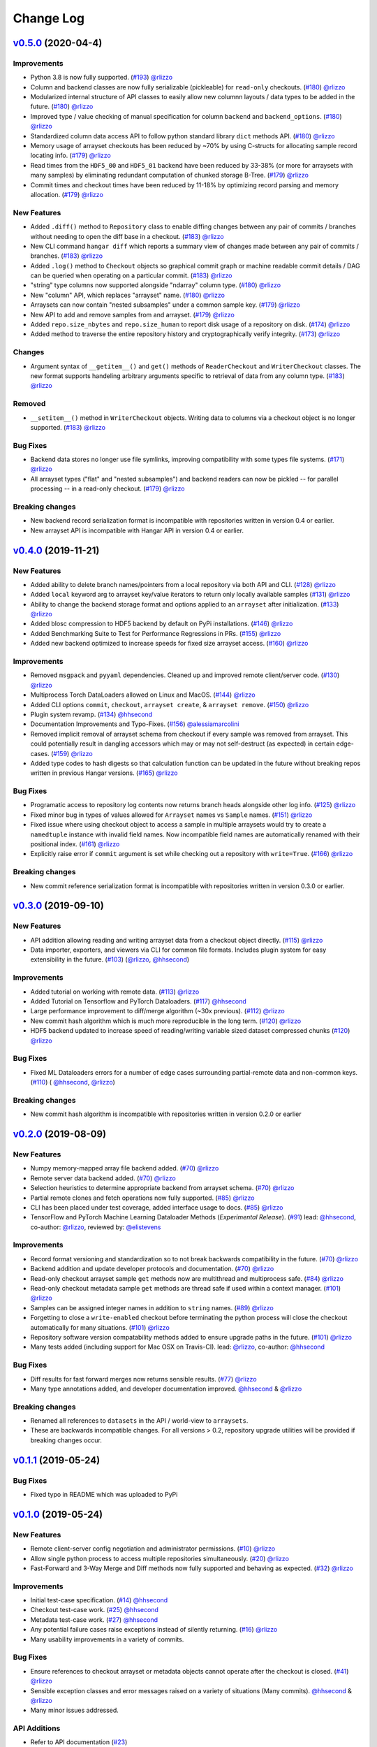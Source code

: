 ==========
Change Log
==========

`v0.5.0`_ (2020-04-4)
======================

Improvements
------------

* Python 3.8 is now fully supported.
  (`#193 <https://github.com/tensorwerk/hangar-py/pull/193>`__) `@rlizzo <https://github.com/rlizzo>`__
* Column and backend classes are now fully serializable (pickleable) for ``read-only`` checkouts.
  (`#180 <https://github.com/tensorwerk/hangar-py/pull/180>`__) `@rlizzo <https://github.com/rlizzo>`__
* Modularized internal structure of API classes to easily allow new columnn layouts / data types
  to be added in the future.
  (`#180 <https://github.com/tensorwerk/hangar-py/pull/180>`__) `@rlizzo <https://github.com/rlizzo>`__
* Improved type / value checking of manual specification for column ``backend`` and ``backend_options``.
  (`#180 <https://github.com/tensorwerk/hangar-py/pull/180>`__) `@rlizzo <https://github.com/rlizzo>`__
* Standardized column data access API to follow python standard library ``dict`` methods API.
  (`#180 <https://github.com/tensorwerk/hangar-py/pull/180>`__) `@rlizzo <https://github.com/rlizzo>`__
* Memory usage of arrayset checkouts has been reduced by ~70% by using C-structs for allocating
  sample record locating info.
  (`#179 <https://github.com/tensorwerk/hangar-py/pull/179>`__) `@rlizzo <https://github.com/rlizzo>`__
* Read times from the ``HDF5_00`` and ``HDF5_01`` backend have been reduced by 33-38% (or more for
  arraysets with many samples) by eliminating redundant computation of chunked storage B-Tree.
  (`#179 <https://github.com/tensorwerk/hangar-py/pull/179>`__) `@rlizzo <https://github.com/rlizzo>`__
* Commit times and checkout times have been reduced by 11-18% by optimizing record parsing and
  memory allocation.
  (`#179 <https://github.com/tensorwerk/hangar-py/pull/179>`__) `@rlizzo <https://github.com/rlizzo>`__


New Features
------------

* Added ``.diff()`` method to ``Repository`` class to enable diffing changes between any pair of
  commits / branches without needing to open the diff base in a checkout.
  (`#183 <https://github.com/tensorwerk/hangar-py/pull/183>`__) `@rlizzo <https://github.com/rlizzo>`__
* New CLI command ``hangar diff`` which reports a summary view of changes made between any pair of
  commits / branches.
  (`#183 <https://github.com/tensorwerk/hangar-py/pull/183>`__) `@rlizzo <https://github.com/rlizzo>`__
* Added ``.log()`` method to ``Checkout`` objects so graphical commit graph or machine readable
  commit details / DAG can be queried when operating on a particular commit.
  (`#183 <https://github.com/tensorwerk/hangar-py/pull/183>`__) `@rlizzo <https://github.com/rlizzo>`__
* "string" type columns now supported alongside "ndarray" column type.
  (`#180 <https://github.com/tensorwerk/hangar-py/pull/180>`__) `@rlizzo <https://github.com/rlizzo>`__
* New "column" API, which replaces "arrayset" name.
  (`#180 <https://github.com/tensorwerk/hangar-py/pull/180>`__) `@rlizzo <https://github.com/rlizzo>`__
* Arraysets can now contain "nested subsamples" under a common sample key.
  (`#179 <https://github.com/tensorwerk/hangar-py/pull/179>`__) `@rlizzo <https://github.com/rlizzo>`__
* New API to add and remove samples from and arrayset.
  (`#179 <https://github.com/tensorwerk/hangar-py/pull/179>`__) `@rlizzo <https://github.com/rlizzo>`__
* Added ``repo.size_nbytes`` and ``repo.size_human`` to report disk usage of a repository on disk.
  (`#174 <https://github.com/tensorwerk/hangar-py/pull/174>`__) `@rlizzo <https://github.com/rlizzo>`__
* Added method to traverse the entire repository history and cryptographically verify integrity.
  (`#173 <https://github.com/tensorwerk/hangar-py/pull/173>`__) `@rlizzo <https://github.com/rlizzo>`__


Changes
-------

* Argument syntax of ``__getitem__()`` and ``get()`` methods of ``ReaderCheckout`` and
  ``WriterCheckout`` classes. The new format supports handeling arbitrary arguments specific
  to retrieval of data from any column type.
  (`#183 <https://github.com/tensorwerk/hangar-py/pull/183>`__) `@rlizzo <https://github.com/rlizzo>`__


Removed
-------

* ``__setitem__()`` method in ``WriterCheckout`` objects.  Writing data to columns via a checkout object
  is no longer supported.
  (`#183 <https://github.com/tensorwerk/hangar-py/pull/183>`__) `@rlizzo <https://github.com/rlizzo>`__


Bug Fixes
---------

* Backend data stores no longer use file symlinks, improving compatibility with some types file systems.
  (`#171 <https://github.com/tensorwerk/hangar-py/pull/171>`__) `@rlizzo <https://github.com/rlizzo>`__
* All arrayset types ("flat" and "nested subsamples") and backend readers can now be pickled -- for parallel
  processing -- in a read-only checkout.
  (`#179 <https://github.com/tensorwerk/hangar-py/pull/179>`__) `@rlizzo <https://github.com/rlizzo>`__


Breaking changes
----------------

* New backend record serialization format is incompatible with repositories written in version 0.4 or earlier.
* New arrayset API is incompatible with Hangar API in version 0.4 or earlier.


`v0.4.0`_ (2019-11-21)
======================

New Features
------------

* Added ability to delete branch names/pointers from a local repository via both API and CLI.
  (`#128 <https://github.com/tensorwerk/hangar-py/pull/128>`__) `@rlizzo <https://github.com/rlizzo>`__
* Added ``local`` keyword arg to arrayset key/value iterators to return only locally available samples
  (`#131 <https://github.com/tensorwerk/hangar-py/pull/131>`__) `@rlizzo <https://github.com/rlizzo>`__
* Ability to change the backend storage format and options applied to an ``arrayset`` after initialization.
  (`#133 <https://github.com/tensorwerk/hangar-py/pull/133>`__) `@rlizzo <https://github.com/rlizzo>`__
* Added blosc compression to HDF5 backend by default on PyPi installations.
  (`#146 <https://github.com/tensorwerk/hangar-py/pull/146>`__) `@rlizzo <https://github.com/rlizzo>`__
* Added Benchmarking Suite to Test for Performance Regressions in PRs.
  (`#155 <https://github.com/tensorwerk/hangar-py/pull/155>`__) `@rlizzo <https://github.com/rlizzo>`__
* Added new backend optimized to increase speeds for fixed size arrayset access.
  (`#160 <https://github.com/tensorwerk/hangar-py/pull/160>`__) `@rlizzo <https://github.com/rlizzo>`__


Improvements
------------

* Removed ``msgpack`` and ``pyyaml`` dependencies. Cleaned up and improved remote client/server code.
  (`#130 <https://github.com/tensorwerk/hangar-py/pull/130>`__) `@rlizzo <https://github.com/rlizzo>`__
* Multiprocess Torch DataLoaders allowed on Linux and MacOS.
  (`#144 <https://github.com/tensorwerk/hangar-py/pull/144>`__) `@rlizzo <https://github.com/rlizzo>`__
* Added CLI options ``commit``, ``checkout``, ``arrayset create``, & ``arrayset remove``.
  (`#150 <https://github.com/tensorwerk/hangar-py/pull/150>`__) `@rlizzo <https://github.com/rlizzo>`__
* Plugin system revamp.
  (`#134 <https://github.com/tensorwerk/hangar-py/pull/134>`__) `@hhsecond <https://github.com/hhsecond>`__
* Documentation Improvements and Typo-Fixes.
  (`#156 <https://github.com/tensorwerk/hangar-py/pull/156>`__) `@alessiamarcolini <https://github.com/alessiamarcolini>`__
* Removed implicit removal of arrayset schema from checkout if every sample was removed from arrayset.
  This could potentially result in dangling accessors which may or may not self-destruct (as expected)
  in certain edge-cases.
  (`#159 <https://github.com/tensorwerk/hangar-py/pull/159>`__) `@rlizzo <https://github.com/rlizzo>`__
* Added type codes to hash digests so that calculation function can be updated in the future without
  breaking repos written in previous Hangar versions.
  (`#165 <https://github.com/tensorwerk/hangar-py/pull/165>`__) `@rlizzo <https://github.com/rlizzo>`__


Bug Fixes
---------

* Programatic access to repository log contents now returns branch heads alongside other log info.
  (`#125 <https://github.com/tensorwerk/hangar-py/pull/125>`__) `@rlizzo <https://github.com/rlizzo>`__
* Fixed minor bug in types of values allowed for ``Arrayset`` names vs ``Sample`` names.
  (`#151 <https://github.com/tensorwerk/hangar-py/pull/151>`__) `@rlizzo <https://github.com/rlizzo>`__
* Fixed issue where using checkout object to access a sample in multiple arraysets would try to create
  a ``namedtuple`` instance with invalid field names. Now incompatible field names are automatically
  renamed with their positional index.
  (`#161 <https://github.com/tensorwerk/hangar-py/pull/161>`__) `@rlizzo <https://github.com/rlizzo>`__
* Explicitly raise error if ``commit`` argument is set while checking out a repository with ``write=True``.
  (`#166 <https://github.com/tensorwerk/hangar-py/pull/166>`__) `@rlizzo <https://github.com/rlizzo>`__


Breaking changes
----------------

* New commit reference serialization format is incompatible with repositories written in version 0.3.0 or earlier.


`v0.3.0`_ (2019-09-10)
======================

New Features
------------

* API addition allowing reading and writing arrayset data from a checkout object directly.
  (`#115 <https://github.com/tensorwerk/hangar-py/pull/115>`__) `@rlizzo <https://github.com/rlizzo>`__
* Data importer, exporters, and viewers via CLI for common file formats. Includes plugin system
  for easy extensibility in the future.
  (`#103 <https://github.com/tensorwerk/hangar-py/pull/103>`__)
  (`@rlizzo <https://github.com/rlizzo>`__, `@hhsecond <https://github.com/hhsecond>`__)

Improvements
------------

* Added tutorial on working with remote data.
  (`#113 <https://github.com/tensorwerk/hangar-py/pull/113>`__) `@rlizzo <https://github.com/rlizzo>`__
* Added Tutorial on Tensorflow and PyTorch Dataloaders.
  (`#117 <https://github.com/tensorwerk/hangar-py/pull/117>`__) `@hhsecond <https://github.com/hhsecond>`__
* Large performance improvement to diff/merge algorithm (~30x previous).
  (`#112 <https://github.com/tensorwerk/hangar-py/pull/112>`__) `@rlizzo <https://github.com/rlizzo>`__
* New commit hash algorithm which is much more reproducible in the long term.
  (`#120 <https://github.com/tensorwerk/hangar-py/pull/120>`__) `@rlizzo <https://github.com/rlizzo>`__
* HDF5 backend updated to increase speed of reading/writing variable sized dataset compressed chunks
  (`#120 <https://github.com/tensorwerk/hangar-py/pull/120>`__) `@rlizzo <https://github.com/rlizzo>`__

Bug Fixes
---------

* Fixed ML Dataloaders errors for a number of edge cases surrounding partial-remote data and non-common keys.
  (`#110 <https://github.com/tensorwerk/hangar-py/pull/110>`__)
  ( `@hhsecond <https://github.com/hhsecond>`__, `@rlizzo <https://github.com/rlizzo>`__)

Breaking changes
----------------

* New commit hash algorithm is incompatible with repositories written in version 0.2.0 or earlier


`v0.2.0`_ (2019-08-09)
======================

New Features
------------

* Numpy memory-mapped array file backend added.
  (`#70 <https://github.com/tensorwerk/hangar-py/pull/70>`__) `@rlizzo <https://github.com/rlizzo>`__
* Remote server data backend added.
  (`#70 <https://github.com/tensorwerk/hangar-py/pull/70>`__) `@rlizzo <https://github.com/rlizzo>`__
* Selection heuristics to determine appropriate backend from arrayset schema.
  (`#70 <https://github.com/tensorwerk/hangar-py/pull/70>`__) `@rlizzo <https://github.com/rlizzo>`__
* Partial remote clones and fetch operations now fully supported.
  (`#85 <https://github.com/tensorwerk/hangar-py/pull/85>`__) `@rlizzo <https://github.com/rlizzo>`__
* CLI has been placed under test coverage, added interface usage to docs.
  (`#85 <https://github.com/tensorwerk/hangar-py/pull/85>`__) `@rlizzo <https://github.com/rlizzo>`__
* TensorFlow and PyTorch Machine Learning Dataloader Methods (*Experimental Release*).
  (`#91 <https://github.com/tensorwerk/hangar-py/pull/91>`__)
  lead: `@hhsecond <https://github.com/hhsecond>`__, co-author: `@rlizzo <https://github.com/rlizzo>`__,
  reviewed by: `@elistevens <https://github.com/elistevens>`__

Improvements
------------

* Record format versioning and standardization so to not break backwards compatibility in the future.
  (`#70 <https://github.com/tensorwerk/hangar-py/pull/70>`__) `@rlizzo <https://github.com/rlizzo>`__
* Backend addition and update developer protocols and documentation.
  (`#70 <https://github.com/tensorwerk/hangar-py/pull/70>`__) `@rlizzo <https://github.com/rlizzo>`__
* Read-only checkout arrayset sample ``get`` methods now are multithread and multiprocess safe.
  (`#84 <https://github.com/tensorwerk/hangar-py/pull/84>`__) `@rlizzo <https://github.com/rlizzo>`__
* Read-only checkout metadata sample ``get`` methods are thread safe if used within a context manager.
  (`#101 <https://github.com/tensorwerk/hangar-py/pull/101>`__) `@rlizzo <https://github.com/rlizzo>`__
* Samples can be assigned integer names in addition to ``string`` names.
  (`#89 <https://github.com/tensorwerk/hangar-py/pull/89>`__) `@rlizzo <https://github.com/rlizzo>`__
* Forgetting to close a ``write-enabled`` checkout before terminating the python process will close the
  checkout automatically for many situations.
  (`#101 <https://github.com/tensorwerk/hangar-py/pull/101>`__) `@rlizzo <https://github.com/rlizzo>`__
* Repository software version compatability methods added to ensure upgrade paths in the future.
  (`#101 <https://github.com/tensorwerk/hangar-py/pull/101>`__) `@rlizzo <https://github.com/rlizzo>`__
* Many tests added (including support for Mac OSX on Travis-CI).
  lead: `@rlizzo <https://github.com/rlizzo>`__, co-author: `@hhsecond <https://github.com/hhsecond>`__

Bug Fixes
---------

* Diff results for fast forward merges now returns sensible results.
  (`#77 <https://github.com/tensorwerk/hangar-py/pull/77>`__) `@rlizzo <https://github.com/rlizzo>`__
* Many type annotations added, and developer documentation improved.
  `@hhsecond <https://github.com/hhsecond>`__ & `@rlizzo <https://github.com/rlizzo>`__

Breaking changes
----------------

* Renamed all references to ``datasets`` in the API / world-view to ``arraysets``.
* These are backwards incompatible changes. For all versions > 0.2, repository upgrade utilities will
  be provided if breaking changes occur.


`v0.1.1`_ (2019-05-24)
======================

Bug Fixes
---------

* Fixed typo in README which was uploaded to PyPi


`v0.1.0`_ (2019-05-24)
======================

New Features
------------

* Remote client-server config negotiation and administrator permissions.
  (`#10 <https://github.com/tensorwerk/hangar-py/pull/10>`__) `@rlizzo <https://github.com/rlizzo>`__
* Allow single python process to access multiple repositories simultaneously.
  (`#20 <https://github.com/tensorwerk/hangar-py/pull/20>`__) `@rlizzo <https://github.com/rlizzo>`__
* Fast-Forward and 3-Way Merge and Diff methods now fully supported and behaving as expected.
  (`#32 <https://github.com/tensorwerk/hangar-py/pull/32>`__) `@rlizzo <https://github.com/rlizzo>`__

Improvements
------------

* Initial test-case specification.
  (`#14 <https://github.com/tensorwerk/hangar-py/pull/14>`__) `@hhsecond <https://github.com/hhsecond>`__
* Checkout test-case work.
  (`#25 <https://github.com/tensorwerk/hangar-py/pull/25>`__) `@hhsecond <https://github.com/hhsecond>`__
* Metadata test-case work.
  (`#27 <https://github.com/tensorwerk/hangar-py/pull/27>`__) `@hhsecond <https://github.com/hhsecond>`__
* Any potential failure cases raise exceptions instead of silently returning.
  (`#16 <https://github.com/tensorwerk/hangar-py/pull/16>`__) `@rlizzo <https://github.com/rlizzo>`__
* Many usability improvements in a variety of commits.


Bug Fixes
---------

* Ensure references to checkout arrayset or metadata objects cannot operate after the checkout is closed.
  (`#41 <https://github.com/tensorwerk/hangar-py/pull/41>`__) `@rlizzo <https://github.com/rlizzo>`__
* Sensible exception classes and error messages raised on a variety of situations (Many commits).
  `@hhsecond <https://github.com/hhsecond>`__ & `@rlizzo <https://github.com/rlizzo>`__
* Many minor issues addressed.

API Additions
-------------

* Refer to API documentation (`#23 <https://github.com/tensorwerk/hangar-py/pull/23>`__)

Breaking changes
----------------

* All repositories written with previous versions of Hangar are liable to break when using this version. Please upgrade versions immediately.


`v0.0.0`_ (2019-04-15)
======================

* First Public Release of Hangar!

.. _v0.0.0: https://github.com/tensorwerk/hangar-py/commit/2aff3805c66083a7fbb2ebf701ceaf38ac5165c7
.. _v0.1.0: https://github.com/tensorwerk/hangar-py/compare/v0.0.0...v0.1.0
.. _v0.1.1: https://github.com/tensorwerk/hangar-py/compare/v0.1.0...v0.1.1
.. _v0.2.0: https://github.com/tensorwerk/hangar-py/compare/v0.1.1...v0.2.0
.. _v0.3.0: https://github.com/tensorwerk/hangar-py/compare/v0.2.0...v0.3.0
.. _v0.4.0: https://github.com/tensorwerk/hangar-py/compare/v0.3.0...v0.4.0
.. _v0.5.0: https://github.com/tensorwerk/hangar-py/compare/v0.5.0...v0.5.0
.. _In-Progress: https://github.com/tensorwerk/hangar-py/compare/v0.5.0...master
